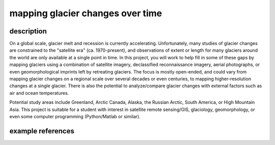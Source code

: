 mapping glacier changes over time
===================================

description
-------------

On a global scale, glacier melt and recession is currently accelerating. Unfortunately, many studies of glacier changes
are constrained to the "satellite era" (ca. 1970-present), and observations of extent or length for many glaciers around
the world are only available at a single point in time. In this project, you will work to help fill in some of these
gaps by mapping glaciers using a combination of satellite imagery, declassified reconnaissance imagery, aerial
photographs, or even geomorphological imprints left by retreating glaciers. The focus is mostly open-ended, and could
vary from mapping glacier changes on a regional scale over several decades or even centuries, to mapping
higher-resolution changes at a single glacier. There is also the potential to analyze/compare glacier changes with
external factors such as air and ocean temperatures.

Potential study areas include Greenland, Arctic Canada, Alaska, the Russian Arctic, South America, or High Mountain
Asia. This project is suitable for a student with interest in satellite remote sensing/GIS, glaciology, geomorphology,
or even some computer programming (Python/Matlab or similar).

example references
-------------------

.. rst-class:: ref

    Carr, J. R., Bell, H., Killick, R., & Holt, T. (2017). Exceptional retreat of Novaya Zemlya’s marine-terminating
    outlet glaciers between 2000 and 2013. *The Cryosphere*, 11(**5**), 2149–2174. doi:
    `10.5194/tc-11-2149-2017 <https://doi.org/10.5194/tc-11-2149-2017>`__

    Glasser, N. F., Harrison, S., Jansson, K. N., Anderson, K., & Cowley, A. (2011). Global sea-level contribution
    from the Patagonian Icefields since the Little Ice Age maximum. *Nature Geoscience*, 4(**5**), 303–307. doi:
    `10.1038/ngeo1122 <https://doi.org/10.1038/ngeo1122>`__

    Leclercq, P. W., Oerlemans, J., Basagic, H. J., Bushueva, I., Cook, A. J., & Le Bris, R. (2014). A data set of
    worldwide glacier length fluctuations. *The Cryosphere*, 8(**2**), 659–672. doi:
    `10.5194/tc-8-659-2014 <https://doi.org/10.5194/tc-8-659-2014>`__

    McNabb, R. W., & Hock, R. (2014). Alaska tidewater glacier terminus positions, 1948-2012.
    *Journal of Geophysical Research*, 119(**2**), 153–167. doi:
    `10.1002/2013JF002915 <https://doi.org/10.1002/2013JF002915>`__

    Winsvold, S. H., Andreassen, L. M., & Kienholz, C. (2014). Glacier area and length changes in Norway from repeat
    inventories. *The Cryosphere*, 8(**5**), 1885–1903. doi:
    `10.5194/tc-8-1885-2014 <https://doi.org/10.5194/tc-8-1885-2014>`__

